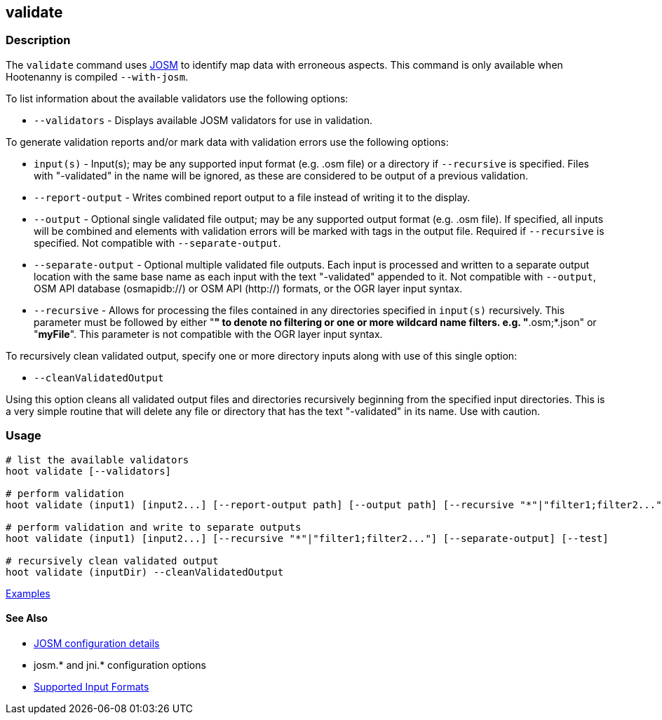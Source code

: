 [[validate]]
== validate

=== Description

The `validate` command uses https://josm.openstreetmap.de/[JOSM] to identify map data with erroneous 
aspects. This command is only available when Hootenanny is compiled `--with-josm`.

To list information about the available validators use the following options:

* `--validators` - Displays available JOSM validators for use in validation.
                        
To generate validation reports and/or mark data with validation errors use the following options:

* `input(s)`          - Input(s); may be any supported input format (e.g. .osm file) or a directory 
                        if `--recursive` is specified. Files with "-validated" in the name will be 
                        ignored, as these are considered to be output of a previous validation.
* `--report-output`   - Writes combined report output to a file instead of writing it to the 
                        display.
* `--output`          - Optional single validated file output; may be any supported output format 
                        (e.g. .osm file). If specified, all inputs will be combined and elements 
                        with validation errors will be marked with tags in the output file. Required 
                        if `--recursive` is specified. Not compatible with `--separate-output`.
* `--separate-output` - Optional multiple validated file outputs. Each input is processed and 
                        written to a separate output location with the same base name as each input 
                        with the text "-validated" appended to it. Not compatible with `--output`, 
                        OSM API database (osmapidb://) or OSM API (http://) formats, or the OGR 
                        layer input syntax.
 * `--recursive`      - Allows for processing the files contained in any directories specified in 
                        `input(s)` recursively. This parameter must be followed by either "*" to 
                        denote no filtering or one or more wildcard name filters. e.g. 
                        "*.osm;*.json" or "*myFile*". This parameter is not compatible with the OGR 
                        layer input syntax.   
                        
To recursively clean validated output, specify one or more directory inputs along with use of this 
single option:

* `--cleanValidatedOutput`

Using this option cleans all validated output files and directories recursively beginning from the 
specified input directories. This is a very simple routine that will delete any file or directory 
that has the text "-validated" in its name. Use with caution.

=== Usage

--------------------------------------
# list the available validators
hoot validate [--validators]

# perform validation
hoot validate (input1) [input2...] [--report-output path] [--output path] [--recursive "*"|"filter1;filter2..."] [--test]

# perform validation and write to separate outputs
hoot validate (input1) [input2...] [--recursive "*"|"filter1;filter2..."] [--separate-output] [--test]

# recursively clean validated output
hoot validate (inputDir) --cleanValidatedOutput 
--------------------------------------

https://github.com/ngageoint/hootenanny/blob/master/docs/user/CommandLineExamples.asciidoc#validation[Examples]

==== See Also

* https://github.com/ngageoint/hootenanny/blob/master/docs/user/FeatureValidationAndCleaning.asciidoc[JOSM configuration details]
* josm.* and jni.* configuration options
* https://github.com/ngageoint/hootenanny/blob/master/docs/user/SupportedDataFormats.asciidoc#applying-changes-1[Supported Input Formats]
